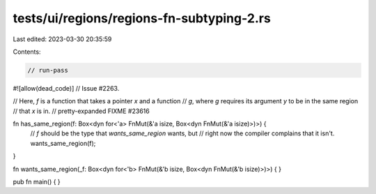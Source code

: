 tests/ui/regions/regions-fn-subtyping-2.rs
==========================================

Last edited: 2023-03-30 20:35:59

Contents:

.. code-block:: rs

    // run-pass
#![allow(dead_code)]
// Issue #2263.

// Here, `f` is a function that takes a pointer `x` and a function
// `g`, where `g` requires its argument `y` to be in the same region
// that `x` is in.
// pretty-expanded FIXME #23616

fn has_same_region(f: Box<dyn for<'a> FnMut(&'a isize, Box<dyn FnMut(&'a isize)>)>) {
    // `f` should be the type that `wants_same_region` wants, but
    // right now the compiler complains that it isn't.
    wants_same_region(f);
}

fn wants_same_region(_f: Box<dyn for<'b> FnMut(&'b isize, Box<dyn FnMut(&'b isize)>)>) {
}

pub fn main() {
}


